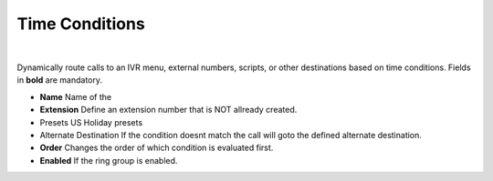 *****************
Time Conditions
*****************

|

Dynamically route calls to an IVR menu, external numbers, scripts, or other destinations based on time conditions.  Fields in **bold** are mandatory.


*  **Name** Name of the 
*  **Extension** Define an extension number that is NOT allready created.
*  Presets US Holiday presets
*  Alternate Destination If the condition doesnt match the call will goto the defined alternate destination.
*  **Order** Changes the order of which condition is evaluated first.
*  **Enabled**  If the ring group is enabled.

.. image:: ../_static/images/fusionpbx_time_conditions.jpg
        :scale: 85%
